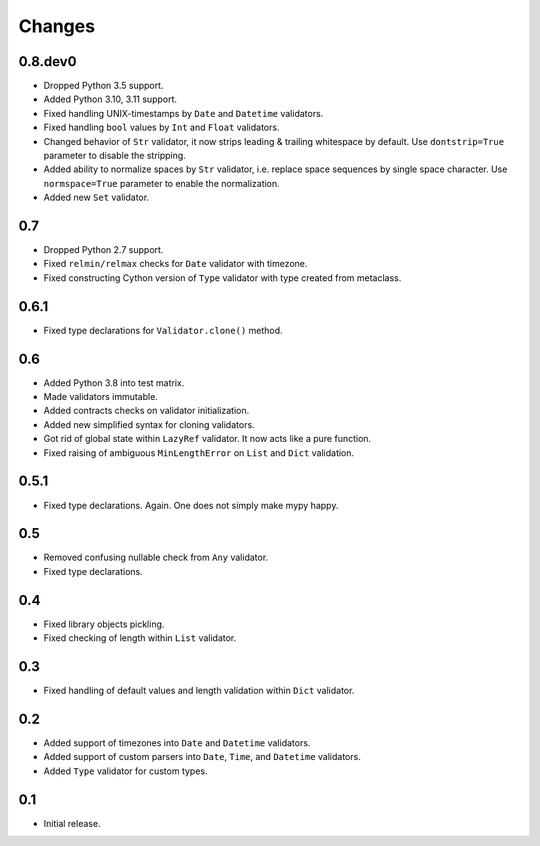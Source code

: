 Changes
=======


0.8.dev0
--------

*   Dropped Python 3.5 support.
*   Added Python 3.10, 3.11 support.
*   Fixed handling UNIX-timestamps by ``Date`` and ``Datetime`` validators.
*   Fixed handling ``bool`` values by ``Int`` and ``Float`` validators.
*   Changed behavior of ``Str`` validator,
    it now strips leading & trailing whitespace by default.
    Use ``dontstrip=True`` parameter to disable the stripping.
*   Added ability to normalize spaces by ``Str`` validator,
    i.e. replace space sequences by single space character.
    Use ``normspace=True`` parameter to enable the normalization.
*   Added new ``Set`` validator.


0.7
---

*   Dropped Python 2.7 support.
*   Fixed ``relmin/relmax`` checks for ``Date`` validator with timezone.
*   Fixed constructing Cython version of ``Type`` validator with type created from metaclass.


0.6.1
-----

*   Fixed type declarations for ``Validator.clone()`` method.


0.6
---

*   Added Python 3.8 into test matrix.
*   Made validators immutable.
*   Added contracts checks on validator initialization.
*   Added new simplified syntax for cloning validators.
*   Got rid of global state within ``LazyRef`` validator.
    It now acts like a pure function.
*   Fixed raising of ambiguous ``MinLengthError`` on ``List`` and ``Dict`` validation.



0.5.1
-----

*   Fixed type declarations. Again. One does not simply make mypy happy.


0.5
---

*   Removed confusing nullable check from ``Any`` validator.
*   Fixed type declarations.


0.4
---

*   Fixed library objects pickling.
*   Fixed checking of length within ``List`` validator.


0.3
---

*   Fixed handling of default values and length validation within ``Dict`` validator.


0.2
---

*   Added support of timezones into ``Date`` and ``Datetime`` validators.
*   Added support of custom parsers into ``Date``, ``Time``, and ``Datetime`` validators.
*   Added ``Type`` validator for custom types.


0.1
---

*   Initial release.
